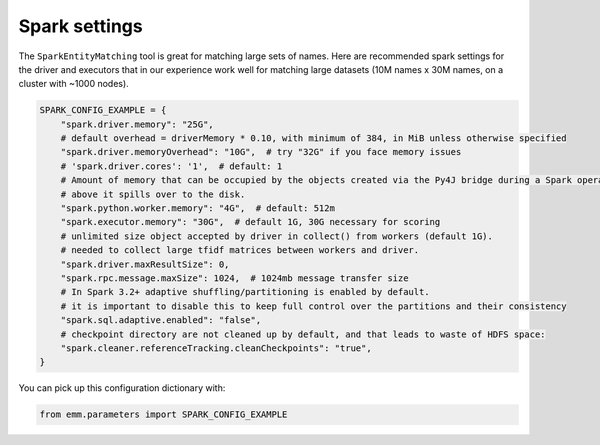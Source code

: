 Spark settings
==============

The ``SparkEntityMatching`` tool is great for matching large sets of names.
Here are recommended spark settings for the driver and executors that
in our experience work well for matching large datasets
(10M names x 30M names, on a cluster with ~1000 nodes).

.. code-block:: python

  SPARK_CONFIG_EXAMPLE = {
      "spark.driver.memory": "25G",
      # default overhead = driverMemory * 0.10, with minimum of 384, in MiB unless otherwise specified
      "spark.driver.memoryOverhead": "10G",  # try "32G" if you face memory issues
      # 'spark.driver.cores': '1',  # default: 1
      # Amount of memory that can be occupied by the objects created via the Py4J bridge during a Spark operation,
      # above it spills over to the disk.
      "spark.python.worker.memory": "4G",  # default: 512m
      "spark.executor.memory": "30G",  # default 1G, 30G necessary for scoring
      # unlimited size object accepted by driver in collect() from workers (default 1G).
      # needed to collect large tfidf matrices between workers and driver.
      "spark.driver.maxResultSize": 0,
      "spark.rpc.message.maxSize": 1024,  # 1024mb message transfer size
      # In Spark 3.2+ adaptive shuffling/partitioning is enabled by default.
      # it is important to disable this to keep full control over the partitions and their consistency
      "spark.sql.adaptive.enabled": "false",
      # checkpoint directory are not cleaned up by default, and that leads to waste of HDFS space:
      "spark.cleaner.referenceTracking.cleanCheckpoints": "true",
  }

You can pick up this configuration dictionary with:

.. code-block:: python

  from emm.parameters import SPARK_CONFIG_EXAMPLE
